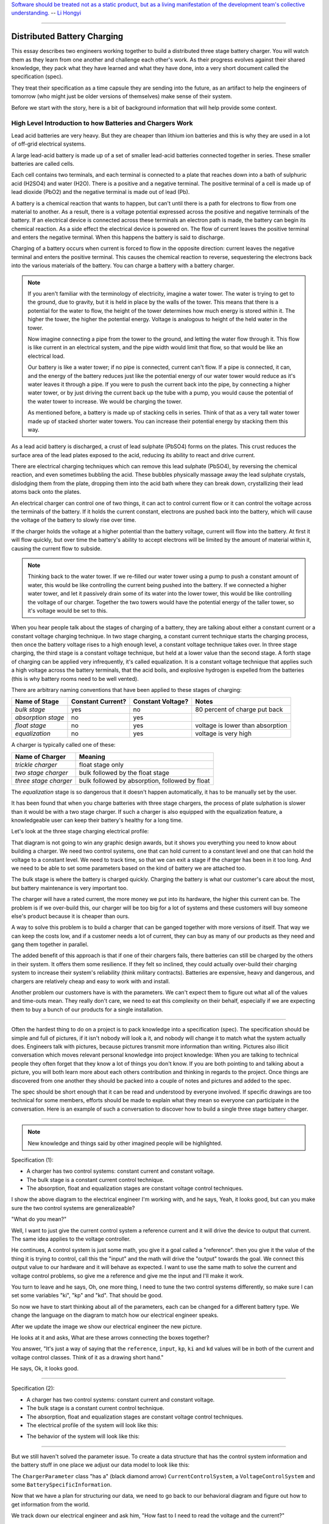 
.. role:: new_spec
  :class: new_spec

`Software should be treated not as a static product, but as a living
manifestation of the development team's collective understanding.
<https://www.csc.gov.sg/articles/how-to-build-good-software>`_ -- `Li Hongyi <http://theindependent.sg/li-hongyi-singapore-has-a-lot-of-problems-but-we-have-political-stability-and-resources/>`_

----

.. _batterychargingexample-battery-charging-example:

Distributed Battery Charging
============================

This essay describes two engineers working together to build a distributed three
stage battery charger.  You will watch them as they learn from one another and
challenge each other's work.  As their progress evolves against their shared
knowledge, they pack what they have learned and what they have done, into a very
short document called the specification (spec).

They treat their specification as a time capsule they are sending into the
future, as an artifact to help the engineers of tomorrow (who might just be older
versions of themselves) make sense of their system.

Before we start with the story, here is a bit of background information that
will help provide some context.

.. _batterychargingexample-high-level-summary-of-batteries-and-chargers:

High Level Introduction to how Batteries and Chargers Work
^^^^^^^^^^^^^^^^^^^^^^^^^^^^^^^^^^^^^^^^^^^^^^^^^^^^^^^^^^

Lead acid batteries are very heavy.  But they are cheaper than lithium ion
batteries and this is why they are used in a lot of off-grid electrical systems.

.. image:: https://krisdedecker.typepad.com/.a/6a00e0099229e8883301bb0820445e970d-pi
    :target: https://www.lowtechmagazine.com/2015/05/sustainability-off-grid-solar-power.html
    :align: center

A large lead-acid battery is made up of a set of smaller lead-acid batteries
connected together in series.  These smaller batteries are called cells.

.. image:: _static/cells_in_series.PNG
    :target: https://chargetek.com/images/pdfs/equal.pdf
    :align: center

Each cell contains two terminals, and each terminal is connected to a plate that
reaches down into a bath of sulphuric acid (H2SO4) and water (H2O).  There is a
positive and a negative terminal.  The positive terminal of a cell is made up of
lead dioxide (PbO2) and the negative terminal is made out of lead (Pb).

A battery is a chemical reaction that wants to happen, but can't until there is
a path for electrons to flow from one material to another.  As a result, there
is a voltage potential expressed across the positive and negative terminals of
the battery.  If an electrical device is connected across these terminals an
electron path is made, the battery can begin its chemical reaction.  As a side
effect the electrical device is powered on.  The flow of current leaves the
positive terminal and enters the negative terminal.  When this happens the
battery is said to discharge.

.. image:: https://circuitglobe.com/wp-content/uploads/2017/01/lead-acid-cell-112.jpg
    :target: https://circuitglobe.com/lead-acid-battery.html
    :align: center

Charging of a battery occurs when current is forced to flow in the opposite
direction: current leaves the negative terminal and enters the positive
terminal. This causes the chemical reaction to reverse, sequestering the
electrons back into the various materials of the battery.  You can charge a
battery with a battery charger.

.. image:: https://circuitglobe.com/wp-content/uploads/2017/01/recharging-of-lead-acid-battery.jpg
    :target: https://circuitglobe.com/lead-acid-battery.html
    :align: center

.. note::
  
   If you aren't familiar with the terminology of electricity, imagine a water
   tower.  The water is trying to get to the ground, due to gravity,
   but it is held in place by the walls of the tower.  This means that there is a
   potential for the water to flow, the height of the tower determines how much
   energy is stored within it.  The higher the tower, the higher the potential
   energy.  Voltage is analogous to height of the held water in the tower.

   .. image:: https://encrypted-tbn0.gstatic.com/images?q=tbn:ANd9GcTtYw4fJS9o3meW9yv5ZGJ5enzVpyJ0sfw5L45UifmATQERiArD
       :target: https://encrypted-tbn0.gstatic.com/images?q=tbn:ANd9GcTtYw4fJS9o3meW9yv5ZGJ5enzVpyJ0sfw5L45UifmATQERiArD
       :align: center

   Now imagine connecting a pipe from the tower to the ground, and letting the
   water flow through it.  This flow is like current in an electrical system, and
   the pipe width would limit that flow, so that would be like an electrical load.

   Our battery is like a water tower; if no pipe is connected, current can't flow.
   If a pipe is connected, it can, and the energy of the battery reduces just like
   the potential energy of our water tower would reduce as it's water leaves it
   through a pipe.  If you were to push the current back into the pipe, by
   connecting a higher water tower, or by just driving the current back up the
   tube with a pump, you would cause the potential of the water tower to increase.
   We would be charging the tower.

   As mentioned before, a battery is made up of stacking cells in series.  Think of
   that as a very tall water tower made up of stacked shorter water towers.  You
   can increase their potential energy by stacking them this way.

As a lead acid battery is discharged, a crust of lead sulphate (PbSO4) forms on the
plates.  This crust reduces the surface area of the lead plates exposed to the
acid, reducing its ability to react and drive current.  

.. image:: https://stevedmarineconsulting.com/wp-content/uploads/2019/06/082504179.jpg
    :target: https://stevedmarineconsulting.com/sulfation-too-many-batteries-die-an-unnecessarily-early-death-from-this-phenomenon/
    :align: center

There are electrical charging techniques which can remove this lead sulphate
(PbSO4), by reversing the chemical reaction, and even sometimes bubbling the
acid.  These bubbles physically massage away the lead sulphate crystals,
dislodging them from the plate, dropping them into the acid bath where they can
break down, crystallizing their lead atoms back onto the plates.

An electrical charger can control one of two things, it can act to control
current flow or it can control the voltage across the terminals of the
battery.  If it holds the current constant, electrons are pushed back into the
battery, which will cause the voltage of the battery to slowly rise over time.

If the charger holds the voltage at a higher potential than the battery voltage,
current will flow into the battery.  At first it will flow quickly, but over
time the battery's ability to accept electrons will be limited by the amount of
material within it, causing the current flow to subside.

.. note::
   
   Thinking back to the water tower.  If we re-filled our water tower using a
   pump to push a constant amount of water, this would be like controlling the
   current being pushed into the battery.  If we connected a higher water tower,
   and let it passively drain some of its water into the lower tower, this would
   be like controlling the voltage of our charger.  Together the two towers
   would have the potential energy of the taller tower, so it's voltage would be
   set to this.

When you hear people talk about the stages of charging of a battery, they are
talking about either a constant current or a constant voltage charging
technique.  In two stage charging, a constant current technique starts the
charging process, then once the battery voltage rises to a high enough level, a
constant voltage technique takes over.  In three stage charging, the third stage
is a constant voltage technique, but held at a lower value than the second
stage.  A forth stage of charging can be applied very infrequently, it's called
equalization.  It is a constant voltage technique that applies such a high
voltage across the battery terminals, that the acid boils, and explosive
hydrogen is expelled from the batteries (this is why battery rooms need to be
well vented).

There are arbitrary naming conventions that have been applied to these stages of
charging:

+---------------------+----------+----------+----------------------------------+
| Name of Stage       | Constant | Constant | Notes                            |
|                     | Current? | Voltage? |                                  |
+=====================+==========+==========+==================================+
| *bulk stage*        |  yes     | no       | 80 percent of charge put back    |
+---------------------+----------+----------+----------------------------------+
| *absorption stage*  |  no      | yes      |                                  |
+---------------------+----------+----------+----------------------------------+
| *float stage*       |  no      | yes      | voltage is lower than absorption |
+---------------------+----------+----------+----------------------------------+
| *equalization*      |  no      | yes      | voltage is very high             |
+---------------------+----------+----------+----------------------------------+

A charger is typically called one of these:

+-----------------------+--------------------------------------------------------+
| Name of Charger       |  Meaning                                               |
+=======================+========================================================+
| *trickle charger*     |  float stage only                                      |
+-----------------------+--------------------------------------------------------+
| *two stage charger*   |  bulk followed by the float stage                      |
+-----------------------+--------------------------------------------------------+
| *three stage charger* |  bulk followed by absorption, followed by float        |
+-----------------------+--------------------------------------------------------+

The *equalization* stage is so dangerous that it doesn't happen automatically,
it has to be manually set by the user.

It has been found that when you charge batteries with three stage chargers, the
process of plate sulphation is slower than it would be with a two stage charger.
If such a charger is also equipped with the equalization feature, a knowledgeable
user can keep their battery's healthy for a long time.

Let's look at the three stage charging electrical profile:

.. image:: _static/three_stage_charging_all.svg
    :target: _static/three_stage_charging_all.pdf
    :align: center

That diagram is not going to win any graphic design awards, but it shows you
everything you need to know about building a charger.  We need two control
systems, one that can hold current to a constant level and one that can hold the
voltage to a constant level.  We need to track time, so that we can exit a stage
if the charger has been in it too long.  And we need to be able to set some
parameters based on the kind of battery we are attached too.

The bulk stage is where the battery is charged quickly.  Charging the battery is
what our customer's care about the most, but battery maintenance is very
important too.  

The charger will have a rated current, the more money we put into its hardware,
the higher this current can be.  The problem is if we over-build this, our
charger will be too big for a lot of systems and these customers will buy
someone else's product because it is cheaper than ours.

A way to solve this problem is to build a charger that can be ganged together
with more versions of itself.  That way we can keep the costs low, and if a
customer needs a lot of current, they can buy as many of our products as they
need and gang them together in parallel. 

The added benefit of this approach is that if one of their chargers fails, there
batteries can still be charged by the others in their system.  It offers them
some resilience.  If they felt so inclined, they could actually over-build their
charging system to increase their system's reliability (think military
contracts).  Batteries are expensive, heavy and dangerous, and chargers are
relatively cheap and easy to work with and install.

Another problem our customers have is with the parameters.  We can't expect them
to figure out what all of the values and time-outs mean.  They really don't
care, we need to eat this complexity on their behalf, especially if we are
expecting them to buy a bunch of our products for a single installation.

----

Often the hardest thing to do on a project is to pack knowledge into a
specification (spec).  The specification should be simple and full of pictures,
if it isn't nobody will look a it, and nobody will change it to match what the
system actually does.  Engineers talk with pictures, because pictures transmit
more information than writing.  Pictures also illicit conversation which moves
relevant personal knowledge into project knowledge:  When you are talking to
technical people they often forget that they know a lot of things you don't
know. If you are both pointing to and talking about a picture, you will both
learn more about each others contribution and thinking in regards to the
project.  Once things are discovered from one another they should be packed into
a couple of notes and pictures and added to the spec.

The spec should be short enough that it can be read and understood by everyone
involved.  If specific drawings are too technical for some members, efforts
should be made to explain what they mean so everyone can participate in the
conversation.  Here is an example of such a conversation to discover how to
build a single three stage battery charger.  

----

.. note::

  New knowledge and things said by other imagined people will be
  :new_spec:`highlighted.`

Specification (1):

* :new_spec:`A charger has two control systems: constant current and constant voltage.`
* :new_spec:`The bulk stage is a constant current control technique.`
* :new_spec:`The absorption, float and equalization stages are constant voltage control
  techniques.`

.. image:: _static/three_stage_charging_chart_1.svg
    :target: _static/three_stage_charging_chart_1.pdf
    :align: center

I show the above diagram to the :new_spec:`electrical engineer` I'm working
with, and he says, :new_spec:`Yeah, it looks good, but can you make sure the two
control systems are generalizeable?`  

"What do you mean?"  

:new_spec:`Well, I want to just give the current control system a reference
current and it will drive the device to output that current.  The same idea
applies to the voltage controller.`  

He continues, :new_spec:`A control system is just some math, you give it a goal
called a "reference".  then you give it the value of the thing it is trying to
control, call this the "input" and the math will drive the "output" towards the
goal.  We connect this output value to our hardware and it will behave as
expected.  I want to use the same math to solve the current and voltage control
problems, so give me a reference and give me the input and I'll make it work.`  

You turn to leave and he says, :new_spec:`Oh, one more thing, I need to tune the
two control systems differently, so make sure I can set some variables "ki",
"kp" and "kd".  That should be good`.

So now we have to start thinking about all of the parameters, each can be
changed for a different battery type.  We change the language on the diagram to
match how our electrical engineer speaks.

.. image:: _static/three_stage_charging_parameters.svg
    :target: _static/three_stage_charging_chart_1.pdf
    :align: center

After we update the image we show our electrical engineer the new picture.  

He looks at it and asks, :new_spec:`What are these arrows connecting the boxes
together?` 

You answer, "It's just a way of saying that the ``reference``,
``input``, ``kp``, ``ki`` and ``kd`` values will be in both of the current and
voltage control classes.  Think of it as a drawing short hand."

He says, :new_spec:`Ok, it looks good.`

----

Specification (2):

* A charger has two control systems: constant current and constant voltage.
* The bulk stage is a constant current control technique.
* The absorption, float and equalization stages are constant voltage control
  techniques.
* :new_spec:`The electrical profile of the system will look like this:`

.. image:: _static/three_stage_charging_parameters.svg
    :target: _static/three_stage_charging_chart_1.pdf
    :align: center

* :new_spec:`The behavior of the system will look like this:`

.. image:: _static/three_stage_charging_chart_1.svg
    :target: _static/three_stage_charging_chart_1.pdf
    :align: center

----

But we still haven't solved the parameter issue.  To create a data structure
that has the control system information and the battery stuff in one place we
adjust our data model to look like this:

.. image:: _static/three_stage_charging_parameters_2.svg
    :target: _static/three_stage_charging_parameters_2.pdf
    :align: center

The ``ChargerParameter`` class "has a" (black diamond arrow)
``CurrentControlSystem``, a ``VoltageControlSystem`` and some
``BatterySpecificInformation``.

Now that we have a plan for structuring our data, we need to go back to our
behavioral diagram and figure out how to get information from the world.

We track down our electrical engineer and ask him, "How fast to I need to read
the voltage and the current?"  

He says, :new_spec:`Well, I have to read these values very quickly in the
embedded device's interrupt service routines, the control systems will be
running at 20 Khz, but you don't have to worry about that.  Changing between the
various stages can happen slowly.  I'll be reading the input, I'll use raw ADC
readings to keep my code fast and I'll use the PWM peripherals on the part to
set the output current and voltage via an H-bridge.  But I will need you to
determine which control system to run and I'll need you to set it's reference.
Make it so I can tune these values later if I need to, but for now you can
sample the current, voltage and make decisions at 2 Hz".  (every 0.5 seconds)`

You say, "Wait, I'm not controlling the current or voltage?".  

He laughs and says, :new_spec:`Not with Python you aren't, but you control which
control system will run, and you will control that controllers reference and
tuning parameters, think meta, man!`

----

Here we are seeing some of the power of statecharts.  They allow us to wrap deep
expertise inside of a system with a rich set of other features.  The electrical
engineer will manage the control system and the circuits needed to make the
device work, but that is where his expertise stops.  We need to manage which of
the control strategies are applied, and what their goals are.

Let's pack this new knowledge into our pictures.  Let's start with the data
model.  We want to attach it to our statechart so that our statechart can use
it:

.. image:: _static/three_stage_charging_chart_2_data.svg
    :target: _static/three_stage_charging_chart_2_data.pdf
    :align: center

We show our design to the electrical engineer and he says, :new_spec:`What are
those diamond arrows?`  

You answer, "It's just a way of saying one class has an
attribute of another class.  For instance the ``battery_spec`` in the
``ChargerParameter`` class "has a" ``BatterySpecificInformation`` class.  You leave
the ``BatterySpecificInformation`` class on the picture so you can see what it's
attribute names are."

:new_spec:`It seems kind of complicated, can you just show me in code?`

.. code-block:: python
  
  class ControlSystem:
    def __init__(self):
      self.reference = 0
      # ..

   class CurrentControlSystem(ControlSystem):
     def __init__(self):
       super().__init__(self)

   class VoltageControlSystem(ControlSystem):
     def __init__(self):
       super().__init__(self)
    
   class BatterySpecificSettings:
     def __init__(self):
       self.bulk_timeout_sec = 700
       # ..

   class ChargerParameters:
      def __init__(self):
        self.controller = None
        self.c_control = CurrentControlSystem()
        self.v_control = VoltageControlSystem()
        self.battery_spec = BatterySpecificSettings()

   class Charger(ChargerParameters, CustomFactory):
      def __init__(self):
         # ..

   if __name__ = '__main__':
      charger = Charger()
      charge.c_control.reference = 40.0
      charge.battery_spec.bulk_timeout_sec = 600
      # ..

He looks at the picture and the code for a while, then says, :new_spec:`OK, I
see how it works, but why are the diamond arrows backwards?`  

You answer, "The head of the diamond describes who owns the other thing.  If you
want to know why it was set that way you will have to ask the committee that
decided this in the 1990's"

Then he asks, :new_spec:`What's the ball and the stick?`  

"That's where the data will connect to the software that drives the charger's
behavior.  The behavior will need the data, and if you see the ``Charger`` class
inherits from the ``CustomFactory`` class which contains all of the code that
can drive behavior.  Inheritance is just programming by difference, that arrow
is like a copy and paste, it's as if I have copied and pasted all of that
``CustomFactory`` and ``ChargerParameters`` code into the ``Charger`` class.
The ball is just short hand for saying the data attaches to the behavior "here".
The "here" in this case is the "charging state" which will be described
somewhere else."

He looks confused, and says, :new_spec:`I guess you will have to show me when you make it.`

----

The data model seems good enough so let's start designing the system behavior.
We need to start programming time, so we will construct three heart beats,
something that will sample the current, something that will sample the voltage
and something that will drive the statechart's decisions.  To make current and
voltage readings, we create two hooks in the charging state.  Finally, we make
sure that these heart beats are turned off when we leave the state; :ref:`we
can't remember why this is important, but we know it is.
<recipes-avoiding-heart-beat-bleed-bugs>`

.. image:: _static/three_stage_charging_chart_2_chart.svg
    :target: _static/three_stage_charging_chart_2_chart.pdf
    :align: center

We also adjust the chart so that the correct control system is selected when we
enter a charging stage, and then we use our data model and our behavior to
select which current or voltage reference will be set in each stage.

Now we want to talk to our electrical engineer about behavior, but we know we
should accompany the statechart diagram with the electrical profile, or it might
be a bit much for him.

.. image:: _static/three_stage_charging_chart_2_graph.svg
    :target: _static/three_stage_charging_chart_2_graph.pdf
    :align: center

We show him the diagram, and say, "Listen, some stuff is missing on this, but I
just want you to look at how the current and voltage are sampled, and how the
control systems are set up."  

He says, :new_spec:`Ok, show me.`

You say, "In the entry stage we create three different named pulses that repeat
forever, or until the charging state is exited. The chart can react to these
named pulses and change state, or just run some code." 

I pause and look at him, he says, :new_spec:`Keep going.`

"Alright, see that ``Sample_Current`` pulse, it will fire forever with a period of
``cur_in_sec`` which we will probably just set to 0.5 seconds, but we can tune
it, we can make this something else if we need to."

"The ``Sample_Current`` and ``Sample_Voltage`` events will be sent at the chart
and the chart will react to them, but in our case, we just hook these signals
to sample the current and voltage.  The chart won't actually change state when
these events are seen by it, it will just use the events to update a ``curr``
and ``volt`` attribute in it's data structure so these values can be kept fresh
enough that the chart can make good decisions with the information."

"Does that make sense?"  

:new_spec:`Yeah, it's just a timer right?`  

You answer, "Yeah, but look there is another one, called ``Pulse``, it's not
wired up yet, but soon it will be the thing that drives the chart's decisions"

"Now I'll show you how the controllers are set up.  After the charging state is
entered, it will set up these pulses, then it will enter the bulk state.  When
it enters the ``constant_current_state``, it sets the control system to use the
``CurrentControlSystem`` and then when it enters the bulk state, it sets the
reference of this control system to be ``battery_spec.ref_amps`` from our data
model."

He looks at it for a while, and says, :new_spec:`Yeah, this is what I wanted, ok,
yeah, I get it.  How do I get into the other states?`  

"I haven't set that up yet, but suppose we were to enter the ``absorption``
state, we would first have to enter the ``constant_voltage_state``.  This would
cause our control system to change, we would detach the current control system,
and attach the voltage control system.  We would then use all of that control
system's ``kp``, ``ki`` and ``kd`` parameters."  

:new_spec:`Yeah, ok, good, this is what I wanted.`

Things seem to be coming together, so we go back and work on our spec, teasing
apart our high level descriptions from our technical design.

----

Specification iteration 3:

**High level Specification (3)**

* This product will be a three stage charger with an equalization feature.
* The charger has two control systems: constant current and constant voltage.
* The bulk stage is a constant current control technique.
* The absorption, float and equalization stages are constant voltage control
  techniques.
* :new_spec:`The charging electrical profile can be seen here`

.. image:: _static/three_stage_charging_chart_2_graph.svg
    :target: _static/three_stage_charging_chart_2_graph.pdf
    :align: center

**Sofware Functional Specification (3)**

* :new_spec:`The software system will be broken into two parts, fast running c code and slower running Python code`
* :new_spec:`The c code will run in ISRs at a frequency of 20 Khz and will control the charger in either a constant current or
  constant voltage mode. (see separate doc)`
* :new_spec:`The Python code will determine which control strategy the c code is
  using, it will also set the c code's control system parameters.  The Python code will not directly control the electrical output of the unit`
* :new_spec:`The Python code will sample the current and voltage and make decisions every 0.5 seconds`
* :new_spec:`The Python data architecture can be seen here.`

.. image:: _static/three_stage_charging_chart_2_data.svg
    :target: _static/three_stage_charging_chart_2_data.pdf
    :align: center

* :new_spec:`The Python behavioral architecture can be seen here.`

.. image:: _static/three_stage_charging_chart_2_chart.svg
    :target: _static/three_stage_charging_chart_2_chart.pdf
    :align: center

----

Let's wire up the ``Pulse`` event and add more functionality to our chart.  We
want the charger to:

   * change it's charging state to match our electrical/time profile
   * be able to be forced into any of the charge states

Here is a new design that does these things:

.. image:: _static/three_stage_charging_chart_3_chart.svg
    :target: _static/three_stage_charging_chart_3_chart.pdf
    :align: center

Since there is a need for timeouts in various states, we invent a new signal
called ``Tick``.  ``Tick`` is driven by our ``Pulse`` event, and it is given a
payload which is the time in seconds since the charging state was entered.

Time to show our electrical engineer.  

We approach him with the diagrams and he says, :new_spec:`Ok walk me through
it`.  

"When the ``charging`` state is entered the ``sec`` is set to 0, then the
three heart beats are initiated.  Two of the heart beats drive the current and
voltage readings, but the third heart beat, ``Pulse``, will fire every
``pulse_sec`` seconds.  We will probably set ``pulse_sec`` to 0.5.  The key
thing to notice on this picture is that Pulse drives another event called
``Tick`` which is given a payload of ``sec`` which is how much time has passed
since the charging state was entered."

:new_spec:`Wait, how does this tick thing work?`.  

"When system turns on the
first thing that will happen is it will enter the ``charging`` state. When the
``charging`` state is entered a bunch of heart beats are setup, these are
basically named timers, ``Sample_Current``, ``Sample_Voltage`` and ``Pulse``.
Then the charging state initializes, causing a transition into the ``bulk``
state.  While this happens, the ``constant_current_state`` is entered, setting
the control system to use your current control system, then it enters the
``bulk`` state, which sets the reference of your current control system." 

He looks at the diagram and after some time says, :new_spec:`Ok, yeah, I see
that, but how does this pulse stuff work?`  

"The Pulse event will fire every, say 0.5 seconds, but it is caught by a hook,
which invents another signal called ``Tick`` which has a payload, ``sec``.  The
``sec`` payload of the Tick signal will have the time in seconds since the
charging state was entered.  It's this ``Tick`` event, which can make stuff
happen.  Do you see it?"  

:new_spec:`I see it.  So how do these charging stage time outs work?  Can you
show me the electrical profile and the statechart timing mechanisms together?`

.. image:: _static/three_stage_charging_chart_3_graph.svg
    :target: _static/three_stage_charging_chart_3_graph.pdf
    :align: center

"Ok, so first of all we enter the bulk state, then we start getting ``Tick``
events with ``sec`` payloads representing the amount of time in seconds since
the beginning of ``charging``.  Notice that when the ``bulk`` state is entered,
the time at which this happened is squirreled away in the ``start_sec``
attribute.  From then on, every ``pulse_sec`` a ``Tick`` signal will be seen by
the bulk state.  Your current control system will charge the battery.  While this
is happening the ``bulk`` state will see a whole lot of ``Tick`` events which it
will ignore.  But once the time in bulk is equal to or greater than
``abs_timeout_sec`` or if the battery voltage is equal to or greater than
``bulk_exit_volt``, the ``bulk`` state will post a ``To_Abs`` event to the chart."

"The ``To_Abs`` event, will cause an exit from the ``bulk`` state, then an exit
from the ``constant_current_control`` state.  Then it will enter into the
``constant_voltage_control`` state, which will switch the control system to use
a voltage controller, then enter the ``absorption`` state which will set the
voltage reference to ``abs_ref_volts``".  

:new_spec:`I see how it works and I see how the same thing happens for
transitions to float from absorption.  Also, I see that you can only force your
way into the equalize state, that's good.`  

He looks a bit longer and says, :new_spec:`So the charger will try and spend
most of its time in float? But how to we get back into bulk if there is a big
draw on the batteries? Say our customer has a big DC load that draws the voltage
down below the bulk_entry_volts.  What happens then?`

You look at the chart and see that you can't get back into bulk, "Right now you
can't, I missed that, but let me fix it"  You spend a moment adjusting the
chart, "Look at this:"

.. image:: _static/three_stage_charging_chart_3_chart_1.svg
    :target: _static/three_stage_charging_chart_3_chart_1.pdf
    :align: center

"See how I adjusted the ``Sample_Voltage`` hook to post a ``To_Bulk`` signal when
the voltage is below the ``bulk_entry_volts``.  I have added a ``To_Bulk`` hook
in the ``bulk`` state which blocks this event from causing a transition from
``charging`` to ``bulk`` while the unit is in bulk but the voltage is still
lower than the ``bulk_exit_volts``."  

He asks, :new_spec:`Why would that happen?`.  

"The charger would probably need some time to get the voltage above the
``bulk_entry_volts`` once it fell below this threshold, maybe because of a big
DC draw on the battery."  

He says, :new_spec:`Yeah, that will probably happen in some situations`.

You ask him, "Do we need to separate the timing of our current, voltage and
decision pulses?"  

He says, :new_spec:`No, it's not that important, what's the cost of having extra
timers anyway?`  

"It's not a big deal, just each heart beat will have it's own thread, and when
I'm looking at the logs it could get kind of cluttered having all of those
signals firing at the same time.  So, maybe I could simplify the design by just
having one heart beat."  

:new_spec:`Yeah, simple is good, we probably won't need separate timers.`

You spend a moment adjusting the chart.  "Here, it's less cluttered now":

.. image:: _static/three_stage_charging_chart_3_chart_2.svg
    :target: _static/three_stage_charging_chart_3_chart_2.pdf
    :align: center

Do you see anything else we could pull out of there?  

:new_spec:`No, it seems pretty compact, how are you going to test this thing
anyway?  I'm not going to have hardware for you for a couple of weeks, can you
test it before that?`.

"I will run it on a PC and feed it fake electrical profiles, I also plan
to squeeze time so I can run it through all of it's states quickly".

Things seem to be coming together, so we go back and work on our spec, teasing
apart our high level descriptions from our technical design.

.. _batterychargingexample-single-unit-three-stage-battery-charger-design:

Single Unit Three Stage Battery Charger Design (1)
^^^^^^^^^^^^^^^^^^^^^^^^^^^^^^^^^^^^^^^^^^^^^^^^^^

**High level Specification (4)**

* This product will be a three stage charger with an equalization feature.
* The charger has two control systems: constant current and constant voltage.
* The bulk stage is a constant current control technique.
* The absorption, float and equalization stages are constant voltage control
  techniques.
* The charging electrical profile can be seen here

.. image:: _static/three_stage_charging_chart_2_graph.svg
    :target: _static/three_stage_charging_chart_2_graph.pdf
    :align: center

**Sofware Functional Specification (4)**

* The software system will be broken into two parts, fast running c code and slower running Python code
* The c code will run in ISRs at a frequency of 20 Khz and will control the charger in either a constant current or
  constant voltage mode. (see separate doc)
* The Python code will determine which control strategy the c code is
  using, it will also set the c code's control system parameters.  The Python code will not directly control the electrical output of the unit
* The Python code will sample the current and voltage and make decisions every 0.5 seconds
* The Python data architecture can be seen here.

.. image:: _static/three_stage_charging_chart_4_data.svg
    :target: _static/three_stage_charging_chart_4_data.pdf
    :align: center

* The Python behavioral architecture can be seen here.

.. image:: _static/three_stage_charging_chart_4_chart.svg
    :target: _static/three_stage_charging_chart_4_chart.pdf
    :align: center

----

We have enough knowledge now to build something.  Let's start with the data
model:

.. image:: _static/three_stage_charging_chart_4_data.svg
    :target: _static/three_stage_charging_chart_4_data.pdf
    :align: center

The code to make this model can be found `here
<https://github.com/aleph2c/miros/blob/master/examples/single_unit_three_stage_charger_1.py>`_

It would be simple enough to adjust our code to use a SQL database, or an
object-relational-mapper, like `SQLAlchemy <https://www.sqlalchemy.org>`_ to
track the different types of battery specifications.  For now we will leave our
model as Python code, but if you had a lot of different battery types, you might
want to keep them in a database.

Next, let's write the statechart:

.. image:: _static/three_stage_charging_chart_4_chart.svg
    :target: _static/three_stage_charging_chart_4_chart.pdf
    :align: center

.. code-block:: python
  
   class Charger(ChargerParameters, LoggedBehavior, ThreadSafeAttributes):

     # The charger will be multithreaded, provide simple locks around data
     # accesses to these attributes
     _attributes = [
       'amps',
       'volts',
       'sec',
       'control',
     ]

     def __init__(self, name=None, charger_params=None, live_trace=None,
         live_spy=None, pulse_sec=None):
       '''Three stage battery charger feature management

       This class will manage the data and the behavior of our three stage
       battery charger.  The control systems used by the charge will be
       written in c, but the reference and turning parameters of these
       controllers will be accessible to this python code via SWIG.

       To understand this class reference:
       
         1) the three stage charging electrical profile drawing:

         2) the three stage charging data architecture drawing:

         3) the three stage charging state chart drawing:

       **Args**:
          | ``name`` (str): name of the charging state chart
          | ``charger_params=None`` (ChargerParameters):
          |                           parameters/controller
          |                           needed by charger
          | ``live_trace=None(bool)``: enable live_trace feature?
          | ``live_spy=None(bool)``: enable live_spy feature?
          | ``pulse_sec=None``(float): how often to same current/voltage
          |                            and make decisions about
          |                            state changes

       **Example(s)**:
         
       .. code-block:: python
        
         ccs = CurrentControlSystem(# ...)
         vcs = VoltageControlSystem(# ...)
         battery_spec = BatterySpecificationSettings(# ...)
         charge_params = ChargerParameters(
           c_control=ccs,
           v_control=vcs,
           battery_spec=battery_spec)

         three_stage_charger = Charger(
           'charger',
           charger_params=charger_params,
           live_trace=True)

       '''
       self.pulse_sec = 0.5 if pulse_sec is None else pulse_sec
       c_control = charger_params.c_control
       v_control = charger_params.v_control
       battery_spec = charger_params.battery_spec

       super().__init__(
         name=name, 
         live_trace=live_trace,
         live_spy=live_spy,
         c_control=c_control, 
         v_control=v_control,
         battery_spec=battery_spec,
       )

       self.charging = self.create(state="charging"). \
         catch(signal=signals.ENTRY_SIGNAL,
           handler=self.charging_entry_signal). \
         catch(signal=signals.INIT_SIGNAL,
           handler=self.charging_init_signal). \
         catch(signal=signals.Pulse,
           handler=self.charging_pulse). \
         catch(signal=signals.To_Bulk,
           handler=self.charging_to_bulk). \
         catch(signal=signals.Force_Bulk,
           handler=self.charging_force_bulk). \
         catch(signal=signals.To_Abs,
           handler=self.charging_to_abs). \
         catch(signal=signals.Force_Abs,
           handler=self.charging_force_abs). \
         catch(signal=signals.To_Float,
           handler=self.charging_to_float). \
         catch(signal=signals.Force_Float,
           handler=self.charging_force_float). \
         catch(signal=signals.Force_Equ,
           handler=self.charging_force_equ). \
         catch(signal=signals.EXIT_SIGNAL,
           handler=self.charging_exit_signal). \
         to_method()

       self.constant_current_control = \
         self.create(state="constant_current_control"). \
           catch(signal=signals.ENTRY_SIGNAL,
             handler=self.constant_current_control_entry_signal). \
         to_method()

       self.constant_voltage_control = \
         self.create(state="constant_voltage_control"). \
           catch(signal=signals.ENTRY,
             handler=self.contant_voltage_control_entry). \
         to_method()

       self.bulk = self.create(state="bulk"). \
         catch(signal=signals.ENTRY_SIGNAL,
           handler=self.bulk_entry_signal). \
         catch(signal=signals.To_Bulk,
           handler=self.bulk_to_bulk). \
         catch(signal=signals.Tick,
           handler=self.bulk_tick). \
         to_method()

       self.absorption = self.create(state="absorption"). \
         catch(signal=signals.ENTRY_SIGNAL,
           handler=self.absorption_entry_signal). \
         catch(signal=signals.Tick,
           handler=self.absorption_tick). \
         to_method()

       self.float = self.create(state="float"). \
         catch(signal=signals.ENTRY,
           handler=self.float_entry). \
         to_method()

       self.equalize = self.create(state="equalize"). \
         catch(signal=signals.ENTRY_SIGNAL,
           handler=self.equalize_entry_signal). \
         catch(signal=signals.Tick,
           handler=self.equalize_tick). \
         to_method()

       self.nest(self.charging, parent=None). \
         nest(self.constant_current_control, parent=self.charging). \
         nest(self.constant_voltage_control, parent=self.charging). \
         nest(self.bulk, parent=self.constant_current_control). \
         nest(self.absorption, parent=self.constant_voltage_control). \
         nest(self.float, parent=self.constant_voltage_control). \
         nest(self.equalize, parent=self.constant_voltage_control)

       self.start_at(self.charging)

     def charging_entry_signal(self, e):
       status = return_status.HANDLED
       self.sec = 0
       self.post_fifo(Event(signal=signals.Pulse),
         deferred=True,
         period=self.pulse_sec,
         times=0)
       return status

     def charging_init_signal(self, e):
       status = self.trans(self.constant_current_control)
       return status

     def charging_pulse(self, e):
       status = return_status.HANDLED
       self.amps = self.sample_current()
       self.volts = self.sample_voltage()
       if(self.volts < self.battery_spec.bulk_entry_volts):
         self.post_fifo(Event(signal=signals.To_Bulk))
       self.sec += self.pulse_sec
       self.post_fifo(Event(signal=signals.Tick,
         payload=SecInCharge(sec=self.sec)))
       return status

     def charging_to_bulk(self, e):
       status = self.trans(self.bulk)
       return status

     def charging_force_bulk(self, e):
       status = self.trans(self.bulk)
       return status

     def charging_to_abs(self, e):
       status = self.trans(self.absorption)
       return status

     def charging_force_abs(self, e):
       status = self.trans(self.absorption)
       return status

     def charging_to_float(self, e):
       status = self.trans(self.float)
       return status

     def charging_force_float(self, e):
       status = self.trans(self.float)
       return status

     def charging_force_equ(self, e):
       status = self.trans(self.equalize)
       return status

     def charging_exit_signal(self, e):
       status = return_status.HANDLED
       self.cancel_events(Event(signal=signals.Pulse))
       return status

     def constant_current_control_entry_signal(self, e):
       status = return_status.HANDLED
       self.control = self.c_control
       return status

     def contant_voltage_control_entry(self, e):
       status = return_status.HANDLED
       self.control = self.c_voltage
       return status

     def bulk_entry_signal(self, e):
       status = return_status.HANDLED
       self.control.referece = self.battery_spec.bulk_ref_amps
       self.start_sec = self.sec
       return status

     def bulk_to_bulk(self, e):
       status = return_status.HANDLED
       return status

     def bulk_tick(self, e):
       status = return_status.HANDLED
       if(e.payload.sec - self.start_sec >
         self.battery_spec.bulk_timeout_sec or 
         self.volts > self.battery_spec.bulk_exit_volts):
         self.post_fifo(Event(signal=signals.To_Abs))
       return status

     def absorption_entry_signal(self, e):
       status = return_status.HANDLED
       self.control.reference = \
         self.battery_spec.abs_ref_volts
       self.start_sec = self.sec
       return status

     def absorption_tick(self, e):
       status = return_status.HANDLED
       if(e.payload.sec - self.start_sec > 
         self.battery_spec.abs_timeout_sec or
         self.amps > self.battery_spec.abs_exit_amps):
         self.post_fifo(Event(signal=signals.To_Float))
       return status

     def float_entry(self, e):
       status = return_status.HANDLED
       self.control.reference = self.battery_spec.float_ref_volts
       return status

     def equalize_entry_signal(self, e):
       status = return_status.HANDLED
       self.control.reference = \
         self.battery_spec.equ_ref_volts
       self.start_sec = self.sec
       return status

     def equalize_tick(self, e):
       status = return_status.HANDLED
       if(e.payload.sec - self.start_sec > 
         self.battery_spec.equ_timeout_sec):
         self.post_fifo(Event(signal=signals.To_Float))
       return status

     def sample_current(self):
       '''return 20 amps'''
       return 20

     def sample_voltage(self):
       '''return 12 volts'''
       return 12

You can see the full code listing `here
<https://github.com/aleph2c/miros/blob/master/examples/single_unit_three_stage_charger_2.py>`_.

Before we continue, let's tune the trace and spy instrumentation to write to a
log file.  We will do this by writing a ``LoggedBehavior`` class which forces
the trace and spy to write to a log file called "single_unit_three_stage_charger.log".

.. code-block:: python
  
   class LoggedBehavior(Factory):
     def __init__(self, 
       name,
       log_file=None,
       live_trace=None, 
       live_spy=None, 
       **kwargs):

       super().__init__(name, *kwargs)

       self.live_trace = False if live_trace == None \
         else live_trace

       self.live_spy = False if live_spy == None \
         else live_spy

       self.log_file = 'single_unit_three_stage_charger.log' \
         if log_file == None else log_file

       # clear our old log file
       with open(self.log_file, "w") as fp:
         fp.write("")

       logging.basicConfig(
         format='%(asctime)s %(levelname)s:%(message)s',
         filename=self.log_file,
         level=logging.DEBUG)

       self.register_live_spy_callback(
         partial(self.spy_callback)
       )
       self.register_live_trace_callback(
         partial(self.trace_callback)
       )

     def trace_callback(self, trace):
       '''trace without datetimestamp'''
       trace_without_datetime = re.search(r'(\[.+\]) (\[.+\].+)', trace).group(2)
       logging.debug("T: " + trace_without_datetime)

     def spy_callback(self, spy):
       '''spy with machine name pre-pending'''
       logging.debug("S: [{}] {}".format(self.name, spy))

To see the behavior of the chart we need to setup a data model, then create
the statechart.  We will do this at the bottom of the `file
<https://github.com/aleph2c/miros/blob/master/examples/single_unit_three_stage_charger_2.py>`_
so it's easy to test.

.. code-block:: python

   if __name__ == '__main__':
    
     # current control system
     ccs = CurrentControlSystem(
       reference=50.0,  # 50 amps
       kp=0.5,
       ki=0.03,
       kd=0.04
     )

     # voltage control system
     vcs = VoltageControlSystem(
       reference=12.0, # 12 volts
       kp=0.4,
       ki=0.02,
       kd=0.005
     )

     # battery specification
     battery_spec = BatterySpecificationSettings(
       bulk_timeout_sec=700,
       abs_timeout_sec=900,
       equ_timeout_sec=86400,
       bulk_entry_volts=18.0,
       bulk_exit_volts=28.0,
       abs_exit_amps=12,
       bulk_ref_amps=240,
       float_ref_volts=24.0,
       abs_ref_volts=28.0,
       equ_ref_volts=30.0
     )

     # aggregated charger paramters
     charger_params = ChargerParameters(
       c_control=ccs,
       v_control=vcs,
       battery_spec=battery_spec
     )

     # the charger data and behavior
     three_stage_charger = Charger(
       name='charger',
       charger_params=charger_params,
       live_trace=True,
       live_spy=True,
     )

     time.sleep(10)

When we run this `code
<https://github.com/aleph2c/miros/blob/master/examples/single_unit_three_stage_charger_2.py>`_
it will write our custom ``spy`` and ``trace`` output to the log file.
  
To view the results, you can `cat` and grep for the ``trace`` log:

.. code-block:: bash
  
  cat 'single_unit_three_stage_charger.log' | grep T:
  19:54:21,801 DEBUG:T: [charger] e->start_at() top->constant_current_control
  19:54:22,304 DEBUG:T: [charger] e->To_Bulk() constant_current_control->bulk

Or view the ``spy``:

.. code-block:: bash
  
  cat 'single_unit_three_stage_charger.log' | grep S:
  .
  .
  .
  19:56:38,706 DEBUG:S: [charger] <- Queued:(0) Deferred:(0)
  19:56:39,204 DEBUG:S: [charger] Pulse:bulk
  19:56:39,204 DEBUG:S: [charger] Pulse:constant_current_control
  19:56:39,205 DEBUG:S: [charger] Pulse:charging
  19:56:39,205 DEBUG:S: [charger] POST_FIFO:To_Bulk
  19:56:39,205 DEBUG:S: [charger] POST_FIFO:Tick
  19:56:39,205 DEBUG:S: [charger] Pulse:charging:HOOK
  19:56:39,205 DEBUG:S: [charger] <- Queued:(2) Deferred:(0)
  19:56:39,206 DEBUG:S: [charger] To_Bulk:bulk
  19:56:39,206 DEBUG:S: [charger] To_Bulk:bulk:HOOK
  19:56:39,206 DEBUG:S: [charger] <- Queued:(1) Deferred:(0)
  19:56:39,207 DEBUG:S: [charger] Tick:bulk
  19:56:39,207 DEBUG:S: [charger] Tick:bulk:HOOK
  19:56:39,207 DEBUG:S: [charger] <- Queued:(0) Deferred:(0)

----

Our electrical engineer comes up to us, :new_spec:`How is it going?`. 

You answer, "No plan ever survives first contact with the enemy."

:new_spec:`That well hey?` 

"It's going well enough, I have the data model and statechart written, I can see
that it might be working, and I only had to change a few things in the design do
get it there.  Now I have to figure out how to test it. I have no idea if it
*actually* works"

:new_spec:`Any ideas?`  

"I would like to feed in a graph or a CSV file, and have the statechart respond
to the graph.  I would have to instrument it in such a way that the statechart's
log output would be easy to interpret next to the graph."

:new_spec:`If you figure that out, i would like to use it too.  that's the nice
thing about software, it's so gullible, it's so easy to lie to software?` 

You look at him for a while, and say, "Yeah, I guess you are right, maybe I could
mock it out using dependency injection via subclassing or something like that".

:new_spec:`Why do you software guys always invent these complicated names for
things?`

You think for a while and surprise him with an answer, "I think it happens
because we try to keep everything as general as possible, and we aren't that
creative about naming, because naming isn't the thing we think is important at
the time. We are usually trying to solve some other specific problem when we
have to come up with a name.  So, a name just becomes the first, most general
description that pops into our mind, and first ideas are usually bad. But
we don't care because we don't think that the name is important when we invent
it. Then that name sticks, and whatever the specific problem we were trying to
solve is forgotten. Nobody has control of the language once it is released to
the public (unless it's French), so the dumb language just lingers like a bad
smell." 

He laughs and says, :new_spec:`Well at least you aren't using Latin.  I think
your industry comes up with bad names because the names are made by academics,
and they will increase their chances of being published, -- paid --, if they
make things sound as complicated and mysterious as possible.`

:new_spec:`Why don't you just add your testing design into the spec, this stuff
you have written needs to work, or you could burn down someone's house eh?  No
pressure.` He smiles. :new_spec:`Just add it to the spec, then make it happen.
Oh, and try and keep your gobbledegook out of the spec, I have to read it too.`

----

Single Unit Three Stage Battery Charger Design (2)
^^^^^^^^^^^^^^^^^^^^^^^^^^^^^^^^^^^^^^^^^^^^^^^^^^

**High level Specification (5)**

* This product will be a three stage charger with an equalization feature.
* The charger has two control systems: constant current and constant voltage.
* The bulk stage is a constant current control technique.
* The absorption, float and equalization stages are constant voltage control
  techniques.
* The charging electrical profile can be seen here

.. image:: _static/three_stage_charging_chart_2_graph.svg
    :target: _static/three_stage_charging_chart_2_graph.pdf
    :align: center

**Sofware Functional Specification (5)**

* The software system will be broken into two parts, fast running c code and slower running Python code.
* The c code will run in ISRs at a frequency of 20 Khz and will control the charger in either a constant current or
  constant voltage mode. (see separate doc)
* The Python code will determine which control strategy the c code is
  using, it will also set the c code's control system parameters.  The Python code will not directly control the electrical output of the unit
* The Python code will sample the current and voltage and make decisions every 0.5 seconds
* The Python data architecture can be seen here.

.. image:: _static/three_stage_charging_chart_4_data.svg
    :target: _static/three_stage_charging_chart_4_data.pdf
    :align: center

* The Python behavioral architecture can be seen here.

.. image:: _static/three_stage_charging_chart_4_chart.svg
    :target: _static/three_stage_charging_chart_4_chart.pdf
    :align: center

**Software Testing Specification (5)**

* :new_spec:`The charger's data/behavioral software will be adjusted to use
  data instead of real electrical readings.`

* :new_spec:`The software that will be shipped (production code) should be
  identical to the software that is being tested.  The software testing code
  should pass data into the production code and observe the production code's
  behavior without the production code knowing it is under test.`

* :new_spec:`A simple physics model will be developed to describe the
  relationship between the battery and the charger.  The testing code will use
  this model to confirm that the charger's behavioral software is working as
  designed.  The physics model should be parameterized so that it can test
  different battery types.`

----

I approach my electrical engineer, "Hey, can I get some help about how to think
about my model?" 

:new_spec:`Sure, what do you need to know that you don't know already?`.

"Well, I need to build something that will give me different voltages over time
after I feed the bulk current, and different current when I feed a constant
voltage"

:new_spec:`Hold on, show me what you want`.  

You place the electrical profile in front of him:

.. image:: _static/three_stage_charging_chart_2_graph.svg
    :target: _static/three_stage_charging_chart_2_graph.pdf
    :align: center

"I have to be able to fake out these electrical profiles.  Any ideas?"

:new_spec:`Yeah, I can help you with that, but first you have to understand a
few things about batteries.  Do you have time?`

"Of course."

:new_spec:`Ok, well, batteries are very complicated, their behaviors are
effected by their chemistry, age, the temperature, how fast they have been
discharged, how they have been charged.. it goes on.  But, there are some common
ways of thinking about battery characteristics.  Once you understand some of
these ideas, I will draw some pictures which simplify how a battery works well
enough so that you can build your software model.`

:new_spec:`Now suppose, the battery in your car is "dead".  It still has some
charge in it, but it can't drive enough current to turn your car on.  When you
place a voltage meter across its terminals you see that it measures 11 volts.
That's lower than it should be, so you connect a trickle charger across the
terminals and plug it in.  When you measure the battery terminal voltage again,
you see that it's the same as the voltage of the trickle charger, 13.5 Volts.
You go and get a cup of coffee.  Later, you come back to your car and out of
curiosity, you disconnect the charger and measure the battery voltage, then you
watch the number on your meter fall from 13 to 12 to 11.5.  It stabilizes onto
11.5 V.  This stabilized voltage is called the "Open Circuit Voltage" of the
battery.`

:new_spec:`The "Open Circuit Voltage" is a kind of hidden state.  When the
charger was connected, we could not read this "Open Circuit Voltage" from the
terminals, because the charger was holding the voltage at 13.5 V.`

:new_spec:`But, this "Open Circuit Voltage" isn't what you really care about,
you just want to turn your car on right?  To do that, your battery will need to
drive enough current to crank your engine and start the car.  When you drive
charge through a circuit it's called current, or how much charge passes through
the circuit in a given amount of time.  If your battery is "dead", it means that
the charge it is holding is less than the charge you need to deliver to your
car's starter for the time needed for the engine to start.`

He pauses for a moment and takes a breath.  Then he says,  :new_spec:`But how
much charge can your battery hold anyway?  Well The total amount of charge a
battery can hold is dependent upon it's physical size and its chemistry.  A
battery's capacity to store charge will go down over time, since you break down
some of the materials required to make the electro-chemical reaction as you
charge and discharge the battery.  But your *new* battery would have been rated
in "amp-hours".  This "amp-hours" rating describes the constant current it could
deliver for one full hour.`

:new_spec:`To make it easy to compare the characteristics of batteries of
different "amp-hour" ratings, we talk about it indirectly, we talk about the
"state of charge" of the battery, or what percentage of charge exists in the
battery.  For our car, when the battery was dead, this might have been 10
percent.  When we tested it, after having the coffee, it might have been 25
percent.  It turns out that measuring the "state of charge" of a battery is a very
challenging problem.`

:new_spec:`So you climb in your car, and try the engine again and hurray, it
starts.  You drive to work, and here you are with me, now we have a different
problem. You need to make a battery model to test your software, eh?`

:new_spec:`Let me show you how the "Open Circuit Voltage" relates to a lead
acid battery's "State of Charge".  It kind of looks like this`.  He draws this
on a napkin:

.. image:: _static/ocv_soc.svg
    :target: _static/ocv_soc.pdf
    :align: center

:new_spec:`Now get this, for a lead acid battery, it takes 24 hours for the open
circuit voltage to stabilize.  So if you wanted to make that graph, you would
have to completely discharge a battery, then wait a day then charge it a bit and
wait a day, and a couple of months later you would have a graph.  I'm glad I
don't have to do that.  God bless the researcher.  Oh! And get this: the curve
changes depending on direction of the charge flow, you will make a different
graph if you start from a dead battery and incrementally charge it,  or if you
start from a full battery and incrementally discharge it. So things can get
complicated.`

"Yeah, it seems that way."

:new_spec:`Don't worry, your simulator doesn't have to be that good.  You just
want to generate currents and voltages that kind of look like something we could
get from a lead acid system.`

:new_spec:`Now remember what I said about the "Open circuit Voltage" being a
hidden voltage within the battery? To make a simple equivalent circuit, we
pretend that the battery has a resistor in series with its hidden "Open circuit
Voltage"`:

.. image:: _static/battery_model_1.svg
    :target: _static/battery_model_1.pdf
    :align: center

:new_spec:`Look`  He points to the diagram. :new_spec:`When there is no current
the voltage across the resistor falls to zero and the "Open circuit Voltage" is
expressed at the battery terminals.`  He pauses and waits.  "I see that".

:new_spec:`When a constant voltage charger is connected, the "Battery Terminal Voltage"
is equal to the voltage across the resistor plus the "Open Circuit Voltage".
You can calculate the current, then use that information to update the battery's
state of charge, for your next increment of time.`

:new_spec:`When a constant current charger is connected, the "Battery Terminal
Voltage" is equal to the voltage across the resistor plus the "Open Circuit
Voltage".  You can calculate the V_r and add it to the "Open Circuit Voltage"
and that will be your terminal voltage.  Like before, you can use the current to
update the battery's state of charge for your next increment of time.`

:new_spec:`You now know enough to make a simulator.  But there is something else
I think you should add to it.  We are going to over-charge the battery, and we
aren't going to let the battery settle to its true open circuit voltage.  We will be
charging at c/3.`

You ask, "What is c?"

:new_spec:`C is a measure of the rate of the battery's charge or discharge.  If
your battery was rated at 1Ah it should be able to source 1 Amp for 1 hour.  If
you discharged at 2C your battery could source 2 Amps for 30 minutes.`

"Then why don't we charge at 5C or 100C?  Why wait around?"

:new_spec:`Heat.  Your lead-acid battery would probably bubble and explode in
flames if you did that.  Think flaming acid, eh?  I don't know what would happen,
but it would be bad.  See that equivalent resistor in the diagram, it does a
decent job of modelling what is happening in our system.  The heat produced from
the battery while we charge it is proportional to the current times itself.
This squared relationship limits how fast we can charge the system.`

:new_spec:`I probably should have explained the C-rating first, since it's
actually from this that the amp-hour rating comes from.  Battery manufacturers
cheat using these ideas.`

"What do you mean?"

:new_spec:`Well, if you discharge your battery over a very very long time, you
avoid losing energy through heat.  So, if you discharge a full battery at 0.2C,
or 5 hours, then set your battery's amp hour rating based on this information,
you will fool your customer into thinking that your battery can source this
amp-hour rating at 1 hour.  This is not true, there is a non-linear relationship
which means you will produce a lot of heat and you won't get anywhere near as
much current as has been advertized.`

"Wow, so the rating isn't the rating?"  

:new_spec:`Well, it's all complicated, so the manufacturers find ways of making
their numbers look better than their competition's numbers.  The market settles
things out.  Anyway, an amp-hour rating really isn't what they say it is, so we
will charge at C/3 to avoid any problems.`

"Wait a minute, if we can't trust the ratings, how can you safely charge the
battery?"

:new_spec:`Don't worry, C/3 is typically ok, and we will also attach a battery
temperature sensor.  If the temperature gets too high we will change the control
system's reference to a lower number, reducing the amount of current sourced
from our charger.`

:new_spec:`Here is the graph I would like you to use:`

.. image:: _static/ocv_soc_2.svg
    :target: _static/ocv_soc_2.pdf
    :align: center

:new_spec:`Use the blue line.`

"This graph doesn't really make any sense to me, you said the open circuit
voltage on a lead acid battery can't be found for 24 hours, how can we talk
about it while we are charging?"

:new_spec:`Exactly, the black line is the one a researcher might get for us, and
the blue line is the "hidden" voltage of our battery while we charge at c/3.
It's technically not an "open circuit voltage" anymore because we won't let the
voltage truly settle, but it's useful anyway.  Imagine that it was measured 20
seconds after we have disconnected the charger.  The blue line represents a kind
of instantaneous hidden voltage of the battery.  But, if you were to stop
charging at some point along the x-axis, in 24 hours the voltage would settle to
the black line for the same state of charge. I just want you to make the line go
up once we have over-charged the battery.  Like "horse shoes" and "hand
grenades"; we just need to be close enough.`

"How can I put more than 100 percent charge in the battery?"

:new_spec:`Good question, you can't really, but if you drive more current than
what it was rated for, the voltage will start to go up like I drew on the
picture.  This is a useful property it tells us when we are done, so I would
like you to add it to your model.`

:new_spec:`Use this equivalent circuit:`

.. image:: _static/battery_model_2.svg
    :target: _static/battery_model_2.pdf
    :align: center

"What numbers should I use?"  :new_spec:`I would like you to make your battery
model parameterizable, but for now set the far right knee on the graph to 13.0
V.  Make your model's "C/3" profile dependent upon data, since this is
all emperical stuff.  Good luck!`

----

You grab a pad of paper and a pencil and head out to a cafe.  Once you sit down
you determine that you need to start with a data set, and from that data set to
be able to create a function that can give you an open circuit voltage given a
battery state of charge.  You head back, and build the following ``ocv_soc.csv``
file:

.. code-block:: csv
  
   state_of_charge,open_circuit_voltage
   0,0.00
   3,3.23
   6,7.52
   9,9.89
   12,10.75
   15,11.61
   18,12.04
   19,12.10
   20,12.15
   30,12.26
   40,12.36
   50,12.47
   60,12.59
   70,12.69
   80,12.79
   90,12.90
   100,12.90
   101,13.01
   103,13.33
   105,13.65
   107,14.62
   110,15.80
   120,20.80

Then using something like the following code you plot your data and the
functional approximation of the data:

.. code-block:: python
  
  import numpy as np
  import matplotlib.pyplot as plt
  from scipy.interpolate import interp1d

  data_ocv_soc = np.genfromtxt(
    'ocv_soc.csv',
    delimiter=',',
    skip_header=1,
    names=['state_of_charge', 'open_circuit_voltage'],
    dtype="float, float",
  )

  # build the function which will approximate the data set
  fn_soc_to_ocv = interp1d(
    data_ocv_soc['state_of_charge'], 
    data_ocv_soc['open_circuit_voltage'] 
  )

  colors = {
    'csv_color': 'tab:red',
    'function_color': 'tab:blue',
  }

  # plot the data and the approximation function
  fig, (ax1, ax2) = plt.subplots(2, sharey=True)
  ax1.plot(
    data_ocv_soc['state_of_charge'], 
    data_ocv_soc['open_circuit_voltage'],
    color=colors['csv_color']
  )
  ax1.set(title="Battery Profile", ylabel="open_circuit_voltage csv")
  x_new = np.linspace(
    data_ocv_soc['state_of_charge'][0], 
    data_ocv_soc['state_of_charge'],
    50
  )
  y_new = fn_soc_to_ocv(x_new)
  ax2.plot(x_new, y_new, color=colors['function_color'])
  ax2.set(xlabel="state_of_charge", ylabel="fn_soc_to_ocv")

  plt.savefig('battery_profile.svg')
  plt.savefig('battery_profile.pdf')
  plt.show()
  sys.exit(0)

The data plot looks like this:

.. image:: _static/battery_profile.svg
    :target: _static/battery_profile.pdf
    :align: center

----

After `completing the work
<https://github.com/aleph2c/miros/blob/master/examples/battery_model.py>`_ you
track down your electrical engineer and say, "Hey I have a battery simulator, do
you want to see it?"  

:new_spec:`Sure`.

"I wrote everything onto a picture before I wrote the code, then I went back and
forth between my picture and the code until I got it working, here is what I
have so far:"

.. image:: _static/battery_model_3.svg
    :target: _static/battery_model_3.pdf
    :align: center

:new_spec:`Another statechart eh?`  

"Yes, shall we start from the top?"  Not waiting for his answer you begin.

"Like before, the top of the diagram describes data and some methods and the
bottom part of the diagram describes the behavior of the software."

"I have written two methods, ``_amp_given_terminal_volts`` and
``_amp_hours_given_amps`` at the top of the diagram, near the simple circuit
drawing so I can see them near that picture."

He reads these methods, and nods, then his eyes shift to the
``BatteryAttributes`` class and asks, :new_spec:`What are the BatteryAttributes
and why aren't they just in the Battery?`.

"I pulled those out into their own class, because I want to read and write
those attributes from more than one thread. The ``BatteryAttributes`` class
inherits from the ``ThreadSafeAttributes`` class so it can access thread safe
features.  Then I pulled the ``BatteryAttributes`` code into the ``Battery``
class using the multiple inheritance feature of Python (which is just kind of
like a copy and paste).  Since they are in their own box on the diagram, with a
glance I can see what attributes are thread safe and what aren't."

:new_spec:`How does the circuit work with your software?`

"It describes the relationship between the terminal volts, the battery current
and the open_circuit_volts.  The open_circuit_volts has a relationship with the
state_of_charge of the battery, so from this simple circuit and the function
derived from the battery_profile_csv data, you can build the full simulator.
You can charge and discharge a simulated battery."

:new_spec:`How can you do that from this?` and points to the picture.

"I wanted the model to be 'generalizeable', as you say.  So, its based on
data that you feed it via the ``battery_profile.csv``.  Which is a simple spread
sheet describing the battery's state_of_charge vrs the open_circuit_volts. Here
is a graph of that data:"

.. image:: _static/battery_profile.svg
    :target: _static/battery_profile.pdf
    :align: center

.. note::

  You can find the data to generate this model `here
  <https://github.com/aleph2c/miros/blob/master/examples/soc_ocv.csv>`_, and the
  code to make the graphs `here
  <https://github.com/aleph2c/miros/blob/master/examples/soc_ocv.py>`_.

He looks at it and says, :new_spec:`Where did you get your data?`.

"`Cadex <https://www.cadex.com/en>`_ posts a lot of their information online.  I
used one of their pictures as a reference. My CSV file isn't real though, I just
eyeballed their graph to make mine."

He says, :new_spec:`Good enough, what is the second graph?`  

"The software can't use the CSV file directly, it needs a function, so I built a
function from this data and this function was used to draw the second graph."

:new_spec:`So the second graph isn't the data?  Not bad, it looks the same
as the CSV file.`  

"It took me a while to find something that would work, at first I tried to match
the data with a polynomial but it was very wiggly, I had something that looked
alright at order 8 but at order 9 it was starting to over-fit.  In the end I
just went with an interpolation provided by ``scipy.interpolate``.  I think its
called a linear spline or something.  The point is that from the data I can
build a function.  From this function I can get the open_circuit_voltage given a
battery state_of_charge."

"You can see that I build this function when the statechart enters the
``build_ocv_soc_profile``." as I point to the statechart.  

He asks, :new_spec:`Why did you put that in the statechart and not just in the
constructor of your python Battery class?`  

"I wanted to be able to switch graphs. If we decide to make the battery more
sophisticated we will have to do something like that;  when I was researching
how this relationship works I saw that the graph profile changes based on
charge-current, temperature and so on.  If I leave the function construction in
the statechart I can hot-swap it based on what is happening in the battery."

:new_spec:`I don't think we will need something that sophisticated.  How does
the behavior work anyway?`

"I wanted something that would look like how it looks when you are using a real
battery, so I made it's time our time.  

:new_spec:`What do you mean by that?`

"You can feed the statechart ``amp`` or ``volt`` events once it has started, and
the simulator will just assume that is what you are doing until you send it
another sample.  It's like you are feeding it DC Amps or Volts until you send it
new information.  So, if we build a 100 Amp Hour battery, it will take in the
order of an hour to charge the battery at 100 Amps while we run it."

:new_spec:`So it literally acts like a battery in real time?`  

"Yeah, but I also wanted the option of compressing time, so that I don't have to
sit around while I'm testing the software.  I'll use the battery in our time
frame, to build data sets which can be run almost instantaneously later."

:new_spec:`Ok, how does that work, pull up the design and show me.`

.. image:: _static/battery_model_3.svg
    :target: _static/battery_model_3.pdf
    :align: center

"So to build one of these you would write something like this:"

.. code-block:: python
  
  battery = Battery(
   rated_amp_hours=100,
   batt_r_ohms=0.014,
   battery_profile_csv='ocv_soc.csv',
   initial_soc_per=10.0,
   name="battery_example",
   live_trace=True)

"Here we would have a battery that's rated at 100 Amp hours, with an internal
resistance of 0.014 Ohms that is 10 percent full.  I already showed you the
state_of_charge versus open_circuit_voltage graph which will be used."  

"When the chart starts, it builds a ``fn_soc_to_ocv`` which we already talked
about, then climbs into the ``update_charge_state`` and waits for events.  From
here you can sent it ``amp_hours``, ``amps``, ``amps_and_time``, ``volts`` or
``volts_and_time`` events.  Any one of these events can change the battery state."

"Suppose we wanted to control the battery in constant voltage mode.  We would
send it a ``volts`` event containing a ``Volts`` payload.  The code would look like
this:"

.. code-block:: python
  
  battery.send_fifo(Event(signal=signal.volts, payload=Volts(11.7)))

"This event would be caught by the ``volts`` hook in the ``volts_to_amps`` state
and it would be turned into a ``volts_and_time``."

:new_spec:`What is that time relative to?`

"When the battery is started, the ``last_sample_time`` is stored, so it will be
relative to that."  

You pause, he nods.

So you continue, "There is a ``volts_and_time`` event, which is captured by the
``volts_to_amps`` state, which calculates the amps based on the current state of
charge and the terminal volts.  The ``last_terminal_voltage`` is squirreled
away, and then a ``amps_and_time`` event is invented and posted to the chart.
Following that, a transition is made into the ``amps_to_amp_hours`` state."

"The ``amps_to_amps_hours`` state, catches this ``amps_to_time`` event, and
figures out the ``terminal_voltage`` again and calculates the ``amp_hours`` being
produced by this sample of ``amps``.

You pause for a breath then say, "The ``amps_to_time`` signal handler squirrels
away the ``last_current_amps``, the ``last_sample_time``, and the
``last_terminal_volts`` and then it invents the ``Amp_Hours`` event and posts it
to the chart. Finally, it transitions to the ``update_charge_state``.

You wait for him to make eye contact, he studies the chart and without looking
at you says, :new_spec:`Keep going.`

This ``update_charge_state`` receives the ``amp_hours`` event, calculates the
new total amp hours for the battery, figures out a new state of charge, then
figures out what the new open circuit voltage is.  These values are thread-safe
so they can be read from within the statechart's thread, or from any other
object that has a reference to the battery (like main).

"So, from our original volt event, we have a new battery state".

:new_spec:`Why is it so complicated?  Why not just update the battery information
directly from the terminal voltage using the battery circuit equations?`

"It's not that complicated, because it forces re-use of the same calculation
pathways.  The exact same logic will be followed if a constant current is
applied, but instead of the amps being calculated from the volts, they are
provided directly from the event.  Look, you can see something very similar
happens if an ``amps`` event is sent."  You point to the ``amps_to_amp_hours``
state on the diagram. "Try and describe to me how it works."

He looks at it and asks, :new_spec:`Where is the state machine usually
sitting?`  

"It's usually in the ``update_charge_state``".  

He concentrates for a moment and says, :new_spec:`Yeah, ok, the amps event kind
of works the same way, it generates a amps_and_time event, which is caught then
fed as a amp_hours event, and eventually the chart climbs back into the
update_charge_state, like before.`

He pauses, then says, :new_spec:`I think I see a problem though, what happens if an amps
event is being processed while the volts event was being processed?`

"It's not a problem because the invented signals are posted using ``post_lifo``
calls.  This will automatically change the order of the events in the queue, if
an ``amp`` event is received by the battery while it is still chewing on the
``volts`` event, the invented ``amps_and_time`` and ``amp_hours`` events will be
invented an processed before the ``amps`` event is dealt with. The call to
``post_lifo`` is very selfish; It will always push itself to the front of the
queue."

:new_spec:`Ok, so I think I kind of understand your design, let's see it work.`

"It's kind of boring to watch, what do you want to see?"

:new_spec:`Well, let's watch the point at which the charger should switch
between bulk to absorption.  Ideally I would like to see this happen when the
battery is 80 percent charged.`

"Ok, so I'll place the battery near an 80 percent state of charge and transition
from a constant current to a constant voltage technique once it's charged to 80
percent. What charge current do you want?"

:new_spec:`What is the battery rating?`  

You say, "100 Ah."

:new_spec:`Charge it at c/3, or about 30 amps`.

"To do that in code I would write:"

.. code-block:: python
  
   battery = Battery(
     rated_amp_hours=100,
     batt_r_ohms=0.014,
     battery_profile_csv='ocv_soc.csv',
     initial_soc_per=79.9,
     name='battery_example')

   while battery.soc_per < 80.0:
     battery.post_fifo(Event(signal=signal.amps, payload=Amps(30.0)))
     print(str(battery), end='')
     time.sleep(1)
     abs_volts = battery.last_terminal_voltage

   for i in range(3):
     battery.post_fifo(Event(signal=signals.volts, payload=Volts(abs_volts))
     print(str(battery), end='')
     time.sleep(1)

   print("")

"Let's watch it work:"

.. raw:: html

  <center>
    <iframe width="560" height="315" src="https://www.youtube.com/embed/qI8-3kF5nlU" frameborder="0" allow="accelerometer; autoplay; encrypted-media; gyroscope; picture-in-picture" allowfullscreen></iframe> 
  </center>

:new_spec:`There seems to be something weird happening with the time.`

"Yeah, the time print out is the difference in seconds from when the simulation
started and when the reading was being made, you are watching python slip.  When
you write ``time.sleep(1)`` you don't actually sleep 1 second you sleep a bit
more than that.  This slip is dependent upon your operating system and what
other kinds of computational loads you are running.  Because of this, no two
runs of the program will generate the same results, since the time difference
comes to play in how the state-of-charge is accumulated."

:new_spec:`Ok, well it looks like you got the transition working, but I don't
think you have enough loss in your battery, where did you get your internal
resistance number from?`

"I pulled it off of a battery vendor's data sheet."

:new_spec:`Ah yes, that is another way for vendor's to white-lie about their
batteries, the internal resistance changes as you charge the battery.  Would it
be hard for you to add another curve?  The battery resistence changes with its
state of charge.  If you add this your simulator will behave more like a real
battery.`

"No, it wouldn't be that hard, I would just do what I did before, the hardest
part would be finding good data and updating the diagram with a graphic."

:new_spec:`If it isn't a big deal add it.  Otherwise, this is good enough.`

----

You head back to the `cadex website
<https://batteryuniversity.com/learn/archive/how_does_internal_resistance_affect_performance>`_
and find a open circuit voltage versus internal resistance graph for a lead acid
battery:

.. image:: _static/battery_resistance_profile.svg
    :target: _static/battery_resistance_profile.pdf
    :align: center

.. note::

  Above 14 V, the battery resistence was just made up.  This data was not
  provided by cadex, I am just imagining how it would work.

  You can find the data to generate this model `here
  <https://github.com/aleph2c/miros/blob/master/examples/ocv_internal_resistance.csv>`_, and the
  code to make the graphs `here
  <https://github.com/aleph2c/miros/blob/master/examples/ocv_internal_resistance.py>`_.

Then you update the battery simulator design:

.. image:: _static/battery_model_4.svg
    :target: _static/battery_model_4.pdf
    :align: center

:new_spec:`You know, if you keep adding features like this to the battery
simulator you are going to have something that is very useful, not just for us.`

"All I need is data, its the Python `numpy` and `scipy` packages that are doing
the heavy lifting and the statechart manages the time and the design complexity.
Speaking of which, I have simplified things by adding the ``amps_into_terminal``
and ``volts_across_terminal`` methods.  You shouldn't have to know about event
names if you are using the simulator, the code should figure that out for you."

:new_spec:`Can you speed it up? Maybe compress time? Like, make an
hour of charging in the battery's time happen in tens of seconds in our time
frame?`

"Yes, I added a time_series static function to the battery model, here is how we
would speed things up:"

.. code-block:: python

  # .. simulator code above
  if __name__ == "__main__":
 
     battery = Battery(
       rated_amp_hours=100,
       initial_soc_per=10.0,
       name="lead_acid_battery_100Ah",
       soc_vrs_ocv_profile_csv='soc_ocv.csv',
       ocv_vrs_r_profile_csv='ocv_internal_resistance.csv',
       live_trace=True
     )

     hours = 1

     time_series = battery.time_series(
       duration_in_sec=hours*60*60,
     )

     for moment in time_series:
       if battery.soc_per < 80.0:
         battery.amps_into_terminals(33.0, moment)
         print(str(battery), end='')
         abs_volts = battery.last_terminal_voltage
       else:
         battery.volts_across_terminals(abs_volts, moment)
         print(str(battery), end='')

"This code will get us around our Python time-slippage issue.  See how I
pre-calculate the time in the ``time_series``?"  

:new_spec:`Not really.`  

"The call to the ``time_series`` function basically creates a set
of time stamps ranging from "now" till one hour from now, 1 second apart.  There
will be 3600 of them.  We then try to slam the battery with data as fast as main
will run.  The battery model doesn't know that its running one hour into our
future; we feed it its time reference."

:new_spec:`Show me.`

.. raw:: html

  <center>
     <iframe width="560" height="315" src="https://www.youtube.com/embed/HFwYUzvyIxk" frameborder="0" allow="accelerometer; autoplay; encrypted-media; gyroscope; picture-in-picture" allowfullscreen></iframe>
  </center>

:new_spec:`It looks good, but why does your simulator only run to 3581 and not
closer to 3600?`

"I didn't see that."  

You think for a moment and say, "It's losing events, the main program is running
faster than the battery model's thread.  If you added a small time delay at the
end of the loop the battery would be able to keep up.  Main is basically doing a
denial of service attack on the battery.  Despite this, the simulator seems to
work as you would expect."

:new_spec:`That's kind of cool, but your tests will be non-deterministic.`

"Yeah, I'll add a delay when we use the simulator to test the charger.  You have
identified a bigger issue than the time-slippage issue, but it is much easier to
fix."

----

Now that we have a way to simulate a battery, we will add this information to
our specification:

Single Unit Three Stage Battery Charger Design (3)
^^^^^^^^^^^^^^^^^^^^^^^^^^^^^^^^^^^^^^^^^^^^^^^^^^

**High level Specification (6)**

* This product will be a three stage charger with an equalization feature.
* The charger has two control systems: constant current and constant voltage.
* The bulk stage is a constant current control technique.
* The absorption, float and equalization stages are constant voltage control
  techniques.
* The charging electrical profile can be seen here

.. image:: _static/three_stage_charging_chart_2_graph.svg
    :target: _static/three_stage_charging_chart_2_graph.pdf
    :align: center

**Sofware Functional Specification (6)**

* The software system will be broken into two parts, fast running c code and slower running Python code.
* The c code will run in ISRs at a frequency of 20 Khz and will control the charger in either a constant current or
  constant voltage mode. (see separate doc)
* The Python code will determine which control strategy the c code is
  using, it will also set the c code's control system parameters.  The Python code will not directly control the electrical output of the unit
* The Python code will sample the current and voltage and make decisions every 0.5 seconds
* The Python data architecture can be seen here.

.. image:: _static/three_stage_charging_chart_4_data.svg
    :target: _static/three_stage_charging_chart_4_data.pdf
    :align: center

* The Python behavioral architecture can be seen here.

.. image:: _static/three_stage_charging_chart_4_chart.svg
    :target: _static/three_stage_charging_chart_4_chart.pdf
    :align: center

**Software Testing Specification (6)**

* The charger's data/behavioral software will be adjusted to use data instead of real electrical readings.

* The software that will be shipped (production code) should be
  identical to the software that is being tested.  The software testing code
  should pass data into the production code and observe the production code's
  behavior without the production code knowing it is under test.

* A simple physics model will be developed to describe the
  relationship between the battery and the charger.  The testing code will use
  this model to confirm that the charger's behavioral software is working as
  designed.  The physics model should be parameterized so that it can test
  different battery types.

**Sofware Testing Functional Specification (6)**

* :new_spec:`The battery simulation (simple physical model)` `software <https://github.com/aleph2c/miros/blob/master/examples/battery_model_1.py>`_ :new_spec:`is described below:`

   .. image:: _static/battery_model_4.svg
       :target: _static/battery_model_4.pdf
       :align: center

   * :new_spec:`To change how the simulator profiles a given battery type, include two different
     spread-sheets, the "soc_ocv.csv" and the "ocv_internal_resistance.csv" for the
     battery you are mimicing.`

      * :new_spec:`An example of the "soc_ocv.csv" can be found` `here <https://github.com/aleph2c/miros/blob/master/examples/soc_ocv.csv>`_ :new_spec:`and it's` `data
        plot <https://github.com/aleph2c/miros/blob/master/examples/soc_ocv.py>`_ :new_spec:`would look like this:`

      .. image:: _static/battery_profile.svg
          :target: _static/battery_profile.pdf
          :align: center

      * :new_spec:`An example of the "ocv_internal_resistance.csv" can be found` `here <https://github.com/aleph2c/miros/blob/master/examples/ocv_internal_resistance.csv>`_
        :new_spec:`and it's` `data plot <https://github.com/aleph2c/miros/blob/master/examples/ocv_internal_resistance.py>`_ :new_spec:`would look like this:`


      .. image:: _static/battery_resistance_profile.svg
          :target: _static/battery_resistance_profile.pdf
          :align: center

   * :new_spec:`To build and run the battery simulator:`

      .. code-block:: python

        battery = Battery(
          rated_amp_hours=100,
          initial_soc_per=10.0,
          name="lead_acid_battery_100Ah",
          soc_vrs_ocv_profile_csv='soc_ocv.csv',
          ocv_vrs_r_profile_csv='ocv_internal_resistance.csv',
          live_trace=True
        )

        hours = 1

        time_series = battery.time_series(
          duration_in_sec=hours*60*60,
        )
        for moment in time_series:
          if battery.soc_per < 80.0:
            battery.amps_into_terminals(33.0, moment)
            print(str(battery), end='')
            abs_volts = battery.last_terminal_voltage
          else:
            battery.volts_across_terminals(abs_volts, moment)
            print(str(battery), end='')
          time.sleep(0.0001)

----     

Now we have a simulator and we have some code we want to test with it.  How do we
bring them together?  

Let's consider our high level goals:

*  to build an environment where we can put our charger into dangerous situations and see how it behaves.
*  to test in isolation of our big expensive batteries until we know we won't destroy them.
*  to build an environment where we can make mistakes, where we can feel free to try stuff and see what happens. 
*  to make a very fast feedback cycle so we can learn quickly and stay engaged with our problem.  
*  to reduce the tedium of our "show-and-tells" so that our teammates don't numb out.  We want them mentally "on point" so they can challenge our work.

.. image:: _static/testing_challenge_1.svg
    :target: _static/testing_challenge_1.pdf
    :align: center

We want to build the system on the right before we build the system on the left.
Currently, it is very difficult to mock out our electrics and time features, so
we will change the production code to make it testable by adding an
``ElectricalInterface`` class:

.. image:: _static/testing_challenge_2.svg
    :target: _static/testing_challenge_2.pdf
    :align: center

The ``ElectricalInterface`` class will act as the driver layer in our real
system.  It will receive constant current and constant voltage control
instructions and it will provide functions to other packages that can be used to
sample the current and the voltage.

.. image:: _static/testing_challenge_3.svg
    :target: _static/testing_challenge_3.pdf
    :align: center

With our new design we can mock-out the charger and the electrical interface
then, connect these mocks to our battery simulator.  Our test code will generate
electrical profile graphs so we can quickly see if our charger is working or
not.

We show our high level test design to our electrical engineer.

He asks, :new_spec:`What is a mock?`

"It's a way to inject false information into production code so it can be
tested.  We will want to inject false current and voltage.  And we will want to
change the time over which the battery is operating and the tempo at which the
charger is sampling the current and voltage."

:new_spec:`Sure, Sure, but how does it work?`

"We will be programming by difference (inheritance); the ``ElectricalInterfaceMock`` will
almost be identical to the ``ElectricalInterface``, but it will be changed just
enough so it can use the Battery simulator rather than a real battery.

"The same applies to the ``ChargerMock``, but it will only over-write the parts
of the charger that controls the sampling tempo of the charger."

"Using these mocks, the ``ChargerTester`` will be able to confirm our charger
works with our simulated battery.  Yet, the production code, (the code we
ship), will not know that it was under test."

:new_spec:`What do you mean it won't know, software doesn't know anything.`

"I mean, the software we ship to the customer will be exactly the same for the
software we test using compressed time and fake electrical data."

:new_spec:`Let's see your design`:

"First of all this is where you would find the code":

.. image:: _static/testing_challenge_4.svg
    :target: _static/testing_challenge_4.pdf
    :align: center

"Before I get into the details, I'll show you how the shippable, ``Charger`` and
``ElectricalInterface`` charts will communicate using published events."

.. image:: _static/three_stage_charging_chart_5_statocal.svg
    :target: _static/three_stage_charging_chart_5_statocal.pdf
    :align: center

"You can see the ``Charger`` can request samplers, and the
``ElectricalInterface`` will return functions in the ``SET_VOLTAGE_SAMPLER`` and
``SET_CURRENT_SAMPLER`` events.  The ``Charger`` can drive the current or the
voltage using ``DRIVE_CURRENT`` and ``DRIVE_VOLTAGE``.

"Now we have a bit of a chicken and an egg problem.  If these two ActiveObjects
are completely independent, then we can't assume they are started at the same
time.  This means that either active object needs to be able to initiate an
information exchange.  Moreover, we have to make sure we don't end up with an
infinite oscillation."

:new_spec:`Do you need that complexity?  Maybe you should just have something
else start them up and handle their timing?`

"Yeah, there is a trade off here, I want the use of the objects to be simple,
but it means that their internal design is a bit more complicated, I'll leave it
in there for now, I can pull it later if it looks too weird."

:new_spec:`Walk me through the new charger statechart.`

.. image:: _static/three_stage_charging_chart_5_chart.svg
    :target: _static/three_stage_charging_chart_5_chart.pdf
    :align: center

"So the charger's job is to read electrical values then pick which control
system to use and whether we should be charging with a constant current or
voltage approach."

"Either the ``Charger`` or the ``ElectricalInterfaces`` can start first and
initiate a message exchange.  Imagine the ``ElectricalInterface`` is on, then
the ``Charger`` turns on.  The ``Charger`` will publish a
``REQUEST_FOR_SAMPLER``.  The ``ElectricalInterface`` subscribes to this, and it
will respond by putting the function addresses of the current and voltage
samples into two separate payloads of the ``SET_CURRENT_SAMPLER`` and
``SET_VOLTAGE_SAMPLER``.  When the ``Charger`` receives these messages,
it will save the functions and use them to get the electrical readings from then
on."

"There is a chance that the Charger's statechart could start before the
``ElectricalInterface``, which means, that the ``REQUEST_FOR_SAMPLER`` event was
ignored by the system.  This doesn't matter, since the ``ElectricalInterface``
will post the ``SET_CURRENT_SAMPLER`` and ``SET_VOLTAGE_SAMPLER`` when it
starts, this will turn on the charger.  However, if these events are received
again, they will be caught by hooks in the ``charging`` state.

:new_spec:`That is the complexity you added to let either object start at
anytime?`  

You say, "That's right."  

:new_spec:`Ok, what else has changed?`

"As the ``Charger`` making decisions about what it should do it publishes a
``DRIVE_CURRENT`` or ``DRIVE_VOLTAGE``.  Inside of these events there will be an
electrical value, a control system, and the time of the request in seconds from
when the charger turned on.

These ``DRIVE_CURRENT`` and ``DRIVE_VOLTAGE`` messages will be received by the
``ElectricalInterface``, and it will do as instructed.

"It's still pretty much the same design, it has been adjusted to receive it's
current and voltage samplers and to drive current or voltage."  You pause, "But,
you need to take a look at the entry condition of the ``charging`` state."

:new_spec:`Ok, what's the big deal there?`

"The ``Beat`` drives the ``Ticks`` event.  The ``Ticks`` event thinks it's being
driven every ``pulse_sec``, but it we drive it faster and the charger doesn't know.
We will move it out of real time and into compressed time."

:new_spec:`What do you mean, "it doesn't know"?`

"The charger has all of these "time-outs" in seconds, like the
'bulk_timeout_sec' etc.. but, to test the unit we don't want to change those
numbers to be different from what will ship, and don't want to sit
around for hours while we are trying to test to see if our code and data work.
So, we hack that one callback and we can speed everything up for testing, but
the production code and the charger parameters look the same as the stuff we
are going to ship"

:new_spec:`So how do you speed up the beat without changing the code you are
going to ship?`

"We inherit the ``Charger`` into the ``ChargerMock`` then overload that one
callback.  Then test using the ``ChargerMock``:"

.. image:: _static/ChargerMock.svg
    :target: _static/ChargerMock.pdf
    :align: center

"See how everything is the same, except we add a ``time_compression_scalar``.
You can change the beat by changing this number, the charger's time can be sped
up or slowed down.  But it won't know, it will think that it is getting a beat
every ``pulse_sec``."

:new_spec:`That part seems fairly straight forward, let's see the ElectricalInterface design.`

.. image:: _static/electrical_interface_5.svg
    :target: _static/electrical_interface_5.pdf
    :align: center

"The ``ElectricalInterface`` is just that, it will read from our battery's
electrical values and it will be used to drive the battery current and terminal voltage."

"When it starts up it sends out the current and voltage sampling functions to
whomever is subscribed.  Then it does nothing unless, it gets a request for the
samplers or instructions to drive the current or the voltage."

"I have marked up what will be changed by the mocking code.  In production the
``drive_current`` and ``drive_voltage`` functions will be connected to drivers
on the hardware.  But when the unit is under test, this will send information to our
battery simulator.

:new_spec:`Ok, show me the electical interface mock.`

"This is a bit more complex:"

.. image:: _static/electrical_interface_5_mock.svg
    :target: _static/electrical_interface_5_mock.pdf
    :align: center

"The ``ElectricalInterface`` sends functions out to whomever wants to read the
current and the voltage.  I haven't seen this before, functions inside of
events, but it works and it keeps everything decoupled.    The functions are
sent out as payloads inside of the ``SET_CURRENT_SAMPLER`` and
``SET_VOLTAGE_SAMPLER``.  If anything else in our system needs a set of samplers
they just have to ask by publishing a ``REQUEST_FOR_SAMPLER``.  Our ``Charger``
sends this out when it starts up and that is how it gets its drivers. And the
``Charger`` doesn't have to know it's using a ``BatterySimulator``."

"The electrical interface doesn't just read values, you can force it to drive
electrical values too.  It will respond to anything sending a ``DRIVE_VOLTAGE``
or ``DRIVE_CURRENT``.  Inside of these events is the electrical information and
the control system that should be used by the interface.  We aren't going to use
the control system in this part of the test, because it is up to you to test
that, but know this is how it will be passed around.  If you look at the
``drive_current_state`` and the ``drive_voltage_state`` you will see this is
where we call the battery simulator.  The drive-events will also cause us to
write down data that will be graphed once the test is finished."

:new_spec:`How do you make time programmable with this mock?`

"This is very tricky, because time is being driven by the ``Pulse`` event which
is started up in the entry condition.  But, this is the important thing to know:
the ``Pulse`` event won't actually be sent with the expected tempo, because this
isn't a real-time system. The ``Pulse`` event will drift forward in time
every time it is emitted by its sourcing thread.  So the clock of the
``ElectricalInterfaceMock`` is sloppy because it is Python running on a native
OS.  When I first designed this part of the system I had the weirdest
time-traveling-bug, the entry conditions of the drive states where using
converted OS time rather than the slipping ``Pulse`` time frame.  I would ask
the OS for the time, then calculate the equivalent time using the
``time_compression_scalar``, and the battery simulator would go nuts.  My
mistake was I was using two clocks instead of one clock, the OS time was not the
same as the ``Pulse`` time, it wasn't slipping forward, so I was accidentally sending
electrical information back in time to the battery simulator when I either drove
the voltage or current.  The bug wrecked my head for a while."

:new_spec:`A time traveling bug?  What are you talking about?`

"I was using two clocks, one which was pretty good and one which was slipping
forward in time.  I needed to just use one clock, so I picked the sloppy one and
the simulator stopped receiving messages from two different time frames and it
started to behave as I was expecting it to behave."

:new_spec:`There is a lot going on, show me that high level diagram again.`

"You mean this one?"

.. image:: _static/testing_challenge_3.svg
    :target: _static/testing_challenge_3.pdf
    :align: center

:new_spec:`Yeah, how do you run the code, like, how do you get the whole thing
going and what is the output look like?`

"To start up the charger test you need to provide it with a lot of data, it
would look something like this:"

.. code-block:: python

   time_compression_scalar = 50
   simulated_duration_in_hours = 1.0
   fake_sec = simulated_duration_in_hours * 3600.0
   real_delay_needed_sec = fake_sec / time_compression_scalar
   
   ct = ChargerTester(
     charger_bulk_timeout_sec=1600,
     charger_abs_timeout_sec=1300,
     charger_equ_timeout_sec=1300,
     charger_bulk_entry_volts=12.0,
     charger_bulk_exit_volts=13.04,
     charger_abs_exit_amps=20.0,
     charger_bulk_ref_amps=30,
     charger_float_ref_volts=12.9,
     charger_abs_ref_volts=13.04,
     charger_equ_ref_volts=16.0,
     battery_rated_amp_hours=100,
     battery_initial_soc_per=65.0,
     battery_soc_vrs_ocv_profile_csv='soc_ocv.csv',
     battery_ocv_vrs_r_profile_csv='ocv_internal_resistance.csv',
     time_compression_scalar=time_compression_scalar,
     live_trace=False,
     live_spy=False,
   )
   time.sleep(real_delay_needed_sec)
   ct.electrical_interface_mock.post_lifo(Event(signal=signals.stop))
   ct.plot_profile()

And here is what the result would look like.  I would take about 72 seconds to
run the test:

.. image:: _static/charger_test_results.svg
    :target: _static/charger_test_results.pdf
    :align: center

:new_spec:`Ok, that graph makes sense to me, more so than the rest of it.  You
should pack everything you have done into the spec.`

----

Single Unit Three Stage Battery Charger Design (4)
^^^^^^^^^^^^^^^^^^^^^^^^^^^^^^^^^^^^^^^^^^^^^^^^^^

**High level Specification (7)**

* This product will be a three stage charger with an equalization feature.
* The charger has two control systems: constant current and constant voltage.
* The bulk stage is a constant current control technique.
* The absorption, float and equalization stages are constant voltage control
  techniques.
* The charging electrical profile can be seen here

.. image:: _static/three_stage_charging_chart_2_graph.svg
    :target: _static/three_stage_charging_chart_2_graph.pdf
    :align: center

**Sofware Functional Specification (7)**

* The software system will be broken into two parts, fast running c code and slower running Python code.
* The c code will run in ISRs at a frequency of 20 Khz and will control the charger in either a constant current or
  constant voltage mode. (see separate doc)
* The Python code will determine which control strategy the c code is
  using, it will also set the c code's control system parameters.  The Python code will not directly control the electrical output of the unit.
* The Python code will sample the current and voltage and make decisions every 0.5 seconds
* The Python data architecture can be seen here.

.. image:: _static/three_stage_charging_chart_5_data.svg
    :target: _static/three_stage_charging_chart_5_data.pdf
    :align: center

* :new_spec:`The Python behavioral architecture will be primarily broken into two parts:`

   1. :new_spec:`The Charger will sample the battery current and voltage and make decisions
      about which control system to use.`

   2. :new_spec:`ElectricalInterface will contain the software needed to read and
      set the current and voltage of the battery:`

* :new_spec:`From a high level the Charger and ElectricalInterface will
  communicate using asychronous messages:`

.. image:: _static/three_stage_charging_chart_5_high.svg
    :target: _static/three_stage_charging_chart_5_high.pdf
    :align: center

* :new_spec:`The ElectricalInterface behavioral architecture can be seen below:`

.. image:: _static/electrical_interface_5.svg
    :target: _static/electrical_interface_5.pdf
    :align: center

* :new_spec:`The Charger behavioral architecture can be seen below:`

.. image:: _static/three_stage_charging_chart_5_chart.svg
    :target: _static/three_stage_charging_chart_5_chart.pdf
    :align: center

**Software Testing Specification (7)**

* The charger's data/behavioral software will be adjusted to use data instead of real electrical readings.

* The software that will be shipped (production code) should be
  identical to the software that is being tested.  The software testing code
  should pass data into the production code and observe the production code's
  behavior without the production code knowing it is under test.

* :new_spec:`The software tests should occur over tens of seconds and not over
  the hours required to test with real batteries.`

* :new_spec:`The testing environment should be able to create electrical
  conditions which could destroy a real battery.`

* A simple physics model will be developed to describe the
  relationship between the battery and the charger.  The physics model will be
  wrapped within software and called the battery simulator.  The testing code will use
  this simulator to confirm that the charger's behavioral software is working as
  designed.  The battery simulator should be parameterized so that it can test
  different battery types.

* :new_spec:`Due to the complexity of the battery and charging system
  interactions, the output of the test should produce a simple graph which can
  quickly be parsed by any engineer on the team.  Here is an example of such a graph:`

.. image:: _static/charger_test_results.svg
    :target: _static/charger_test_results.pdf
    :align: center

**Sofware Testing Functional Specification (7)**

* :new_spec:`From a high level the testing architecture can be seen in this
  diagram:`

.. image:: _static/testing_challenge_2.svg
    :target: _static/testing_challenge_2.pdf
    :align: center

* :new_spec:`Here is a more detailed description of the testing software
  architecture:`

.. image:: _static/testing_challenge_3.svg
    :target: _static/testing_challenge_3.pdf
    :align: center

* :new_spec:`The class-to-file lookup can be seen here:`

.. image:: _static/testing_challenge_4.svg
    :target: _static/testing_challenge_4.pdf
    :align: center

* The battery simulation `software
  <https://github.com/aleph2c/miros/blob/master/examples/battery_model_1.py>`_
  is described below:

   .. image:: _static/battery_model_4.svg
       :target: _static/battery_model_4.pdf
       :align: center

   * To change how the simulator profiles a given battery type, include two different
     spread-sheets, the "soc_ocv.csv" and the "ocv_internal_resistance.csv" for the
     battery you are mimicing.

      * An example of the "soc_ocv.csv" can be found `here <https://github.com/aleph2c/miros/blob/master/examples/soc_ocv.csv>`_ and it's `data
        plot <https://github.com/aleph2c/miros/blob/master/examples/soc_ocv.py>`_ would look like this:

      .. image:: _static/battery_profile.svg
          :target: _static/battery_profile.pdf
          :align: center

      * An example of the "ocv_internal_resistance.csv" can be found `here <https://github.com/aleph2c/miros/blob/master/examples/ocv_internal_resistance.csv>`_
        and it's `data plot <https://github.com/aleph2c/miros/blob/master/examples/ocv_internal_resistance.py>`_ would look like this:

      .. image:: _static/battery_resistance_profile.svg
          :target: _static/battery_resistance_profile.pdf
          :align: center

   * To build and run the battery simulator:

      .. code-block:: python

        battery = Battery(
          rated_amp_hours=100,
          initial_soc_per=10.0,
          name="lead_acid_battery_100Ah",
          soc_vrs_ocv_profile_csv='soc_ocv.csv',
          ocv_vrs_r_profile_csv='ocv_internal_resistance.csv',
          live_trace=True
        )

        hours = 1

        time_series = battery.time_series(
          duration_in_sec=hours*60*60,
        )
        for moment in time_series:
          if battery.soc_per < 80.0:
            battery.amps_into_terminals(33.0, moment)
            print(str(battery), end='')
            abs_volts = battery.last_terminal_voltage
          else:
            battery.volts_across_terminals(abs_volts, moment)
            print(str(battery), end='')
          time.sleep(0.0001)

* :new_spec:`The ChargerMock will contain all of the Charger code but with a
  slight adjustment so that the internal clock of the Charger is sped up to
  match the tempo of the software test.`

.. image:: _static/ChargerMock.svg
    :target: _static/ChargerMock.pdf
    :align: center

* :new_spec:`The ElectricalInterfaceMock will contain code which will sample
  from the battery simulator and drive the current and voltage values to the
  battery simulator in the programmable reference-time set by the ChargerTester:`

.. image:: _static/electrical_interface_5_mock.svg
    :target: _static/electrical_interface_5_mock.pdf
    :align: center

* :new_spec:`The ChargerTester will aggregate the information required to build
  and run the charger product and the battery simulator.  It will construct the
  ChargerMock and the ElectricalInterfaceMock and run them with the battery
  simulation all within the same compressed time reference.  The output of the
  charger will be stored in a CSV file, this file will be used to generate a
  graph.  Here is an example of how to use the ChargerTester class and
  how to graph its output:`

.. code-block:: python

   time_compression_scalar = 50
   simulated_duration_in_hours = 1.0
   fake_sec = simulated_duration_in_hours * 3600.0
   real_delay_needed_sec = fake_sec / time_compression_scalar
   
   ct = ChargerTester(
     charger_bulk_timeout_sec=1600,
     charger_abs_timeout_sec=1300,
     charger_equ_timeout_sec=86400,
     charger_bulk_entry_volts=12.0,
     charger_bulk_exit_volts=13.04,
     charger_abs_exit_amps=20.0,
     charger_bulk_ref_amps=30,
     charger_float_ref_volts=12.9,
     charger_abs_ref_volts=13.04,
     charger_equ_ref_volts=16.0,
     battery_rated_amp_hours=100,
     battery_initial_soc_per=65.0,
     battery_soc_vrs_ocv_profile_csv='soc_ocv.csv',
     battery_ocv_vrs_r_profile_csv='ocv_internal_resistance.csv',
     time_compression_scalar=time_compression_scalar,
     live_trace=False,
     live_spy=False,
   )
   time.sleep(real_delay_needed_sec)
   ct.electrical_interface_mock.post_lifo(Event(signal=signals.stop))
   ct.plot_profile()

.. image:: _static/charger_test_results.svg
    :target: _static/charger_test_results.pdf
    :align: center

..
   I don't know about you, but I'm starting to feel like I have been drinking from
   a fire hose.  To simplify what I have learned about how one charger should
   behave I'll write some stuff down, then from this, I'll draw a picture.
   (engineers talk with pictures)

   Now it's time to talk about the details of our design.  We need to know, how
   will two or more products work together?


   We talk to a battery expert, and she gives us some simple rules.  "All of the
   chargers should all enter the bulk stage at the same time.  They should all
   enter absorption at the same time.  They should stay in absorption until the
   last of them has determined it is time to leave.  Any charger should be able to
   push it's settings out to any other charger in the system.  Any charger can
   issue an equalization request which will turn on equalization in all of the
   chargers.  The equalization stage will stop after a time out or when the user
   turns it off.  If the charger is connected, and not in any of the other states
   it should be in float mode."  Then she says, "Oh yeah, don't forget about the DC
   loads".  "What do you mean?"  "Well, the batteries could be drained while the
   charger is charging it.  The customer might have a DC fridge or something, so if
   the battery voltage falls below the 'bulk entry voltage' you need to transition
   out of whatever stage you are in and enter bulk." 


:ref:`back to examples <examples>`
